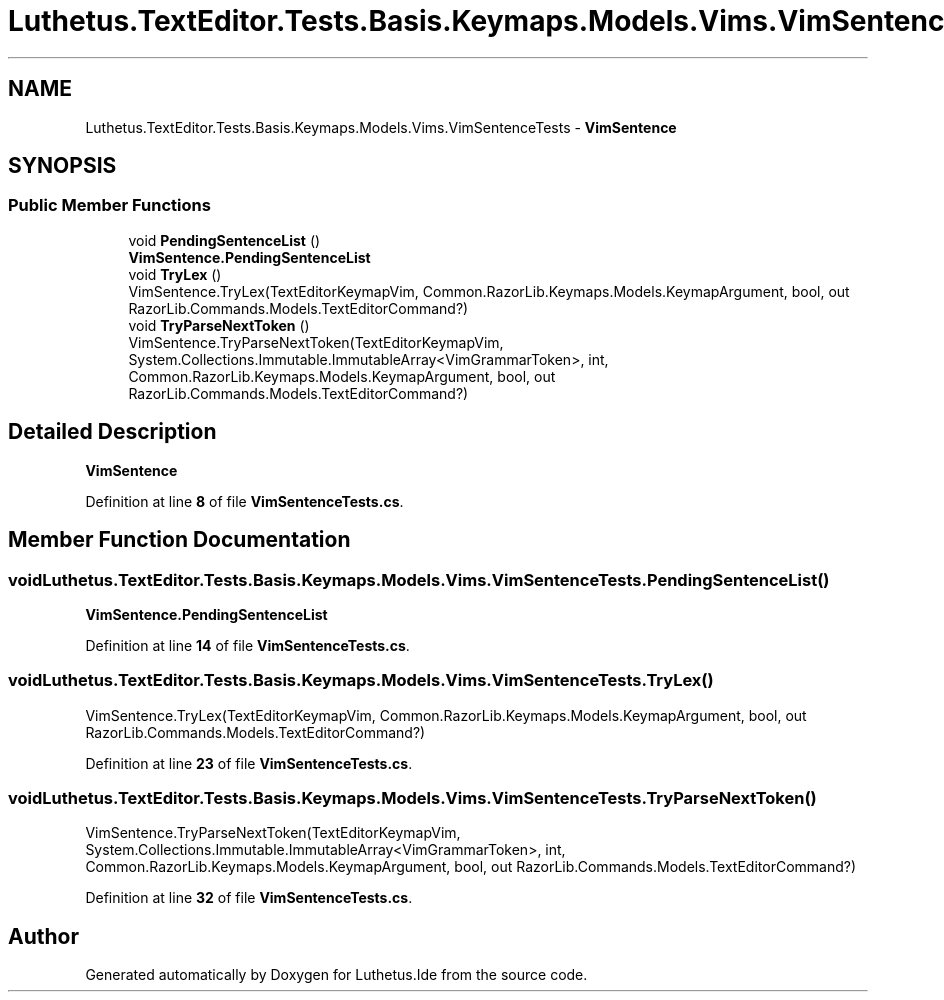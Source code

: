 .TH "Luthetus.TextEditor.Tests.Basis.Keymaps.Models.Vims.VimSentenceTests" 3 "Version 1.0.0" "Luthetus.Ide" \" -*- nroff -*-
.ad l
.nh
.SH NAME
Luthetus.TextEditor.Tests.Basis.Keymaps.Models.Vims.VimSentenceTests \- \fBVimSentence\fP  

.SH SYNOPSIS
.br
.PP
.SS "Public Member Functions"

.in +1c
.ti -1c
.RI "void \fBPendingSentenceList\fP ()"
.br
.RI "\fBVimSentence\&.PendingSentenceList\fP "
.ti -1c
.RI "void \fBTryLex\fP ()"
.br
.RI "VimSentence\&.TryLex(TextEditorKeymapVim, Common\&.RazorLib\&.Keymaps\&.Models\&.KeymapArgument, bool, out RazorLib\&.Commands\&.Models\&.TextEditorCommand?) "
.ti -1c
.RI "void \fBTryParseNextToken\fP ()"
.br
.RI "VimSentence\&.TryParseNextToken(TextEditorKeymapVim, System\&.Collections\&.Immutable\&.ImmutableArray<VimGrammarToken>, int, Common\&.RazorLib\&.Keymaps\&.Models\&.KeymapArgument, bool, out RazorLib\&.Commands\&.Models\&.TextEditorCommand?) "
.in -1c
.SH "Detailed Description"
.PP 
\fBVimSentence\fP 
.PP
Definition at line \fB8\fP of file \fBVimSentenceTests\&.cs\fP\&.
.SH "Member Function Documentation"
.PP 
.SS "void Luthetus\&.TextEditor\&.Tests\&.Basis\&.Keymaps\&.Models\&.Vims\&.VimSentenceTests\&.PendingSentenceList ()"

.PP
\fBVimSentence\&.PendingSentenceList\fP 
.PP
Definition at line \fB14\fP of file \fBVimSentenceTests\&.cs\fP\&.
.SS "void Luthetus\&.TextEditor\&.Tests\&.Basis\&.Keymaps\&.Models\&.Vims\&.VimSentenceTests\&.TryLex ()"

.PP
VimSentence\&.TryLex(TextEditorKeymapVim, Common\&.RazorLib\&.Keymaps\&.Models\&.KeymapArgument, bool, out RazorLib\&.Commands\&.Models\&.TextEditorCommand?) 
.PP
Definition at line \fB23\fP of file \fBVimSentenceTests\&.cs\fP\&.
.SS "void Luthetus\&.TextEditor\&.Tests\&.Basis\&.Keymaps\&.Models\&.Vims\&.VimSentenceTests\&.TryParseNextToken ()"

.PP
VimSentence\&.TryParseNextToken(TextEditorKeymapVim, System\&.Collections\&.Immutable\&.ImmutableArray<VimGrammarToken>, int, Common\&.RazorLib\&.Keymaps\&.Models\&.KeymapArgument, bool, out RazorLib\&.Commands\&.Models\&.TextEditorCommand?) 
.PP
Definition at line \fB32\fP of file \fBVimSentenceTests\&.cs\fP\&.

.SH "Author"
.PP 
Generated automatically by Doxygen for Luthetus\&.Ide from the source code\&.
